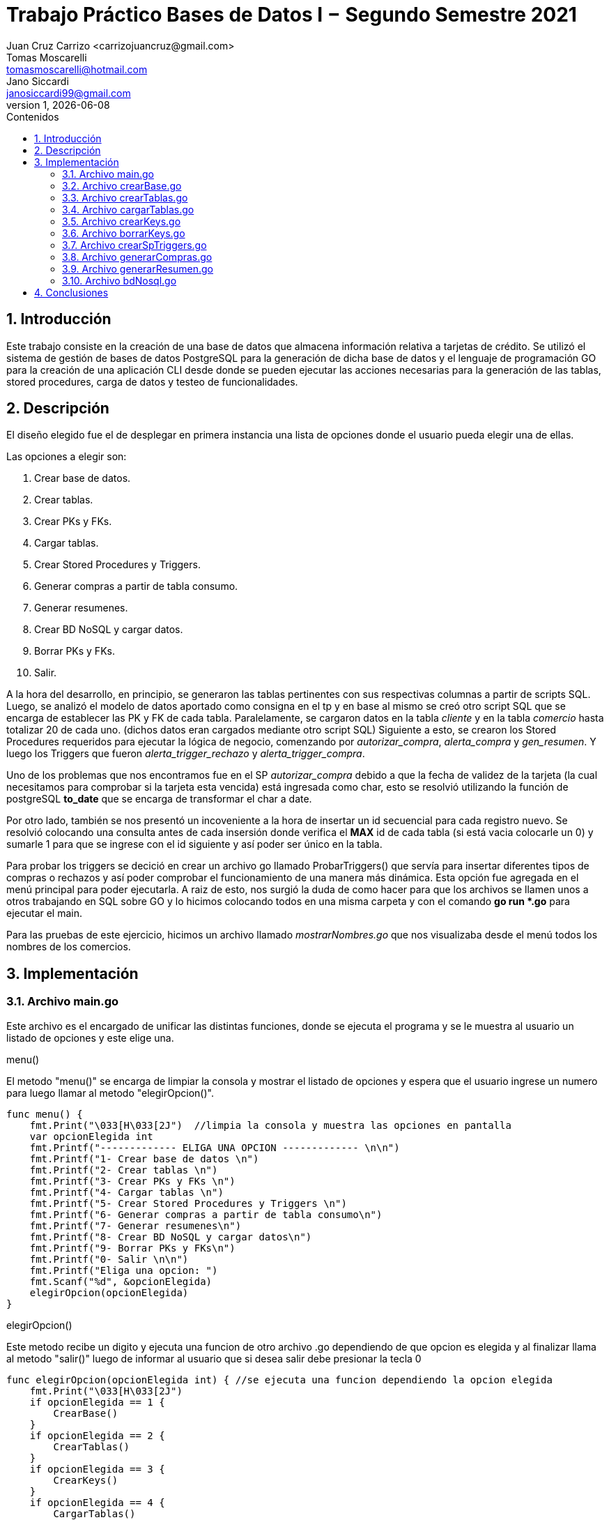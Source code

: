 = Trabajo Práctico Bases de Datos I − Segundo Semestre 2021 
 Juan_Cruz Carrizo <carrizojuancruz@gmail.com>; Tomas Moscarelli <tomasmoscarelli@hotmail.com>; Jano Siccardi <janosiccardi99@gmail.com>;
v1, {docdate}
:toc: 
:toc-title: Contenidos
:numbered: 
:source-highlighter: coderay
:tabsize: 4

 
== Introducción 
Este trabajo consiste en la creación de una base de datos que almacena información relativa a tarjetas de crédito. Se utilizó el sistema de gestión de bases de datos PostgreSQL para la generación de dicha base de datos y el lenguaje de programación GO para la creación de una aplicación CLI desde donde se pueden ejecutar las acciones necesarias para la generación de las tablas, stored procedures, carga de datos  y testeo de funcionalidades. 
 
== Descripción 
El diseño elegido fue el de desplegar en primera instancia una lista de opciones donde el usuario pueda elegir una de ellas. 

Las opciones a elegir son:
    
    1. Crear base de datos.
    2. Crear tablas.
    3. Crear PKs y FKs.
    4. Cargar tablas.
    5. Crear Stored Procedures y Triggers.
    6. Generar compras a partir de tabla consumo.
    7. Generar resumenes.
    8. Crear BD NoSQL y cargar datos.
    9. Borrar PKs y FKs.
    0. Salir.

A la hora del desarrollo, en principio, se generaron las tablas pertinentes con sus respectivas columnas a partir de scripts SQL. Luego, se analizó el modelo de datos aportado como consigna en el tp y en base al mismo se creó otro script SQL que se encarga de establecer las PK y FK de cada tabla. 
Paralelamente, se cargaron datos en la tabla __cliente__ y en la tabla __comercio__ hasta totalizar 20 de cada uno. (dichos datos eran cargados mediante otro script SQL) 
Siguiente a esto, se crearon los Stored Procedures requeridos para ejecutar la lógica de negocio, comenzando por __autorizar_compra__, __alerta_compra__ y __gen_resumen__. Y luego los Triggers que fueron __alerta_trigger_rechazo__ y __alerta_trigger_compra__.

Uno de los problemas que nos encontramos fue en el SP __autorizar_compra__ debido a que la fecha de validez de la tarjeta (la cual necesitamos para comprobar si la tarjeta esta vencida) está ingresada como char, esto se resolvió utilizando la función de postgreSQL *to_date* que se encarga de transformar el char a date.

Por otro lado, también se nos presentó un incoveniente a la hora de insertar un id secuencial para cada registro nuevo. Se resolvió colocando una consulta antes de cada insersión donde verifica el *MAX* id de cada tabla (si está vacia colocarle un 0) y sumarle 1 para que se ingrese con el id siguiente y así poder ser único en la tabla.

Para probar los triggers se decició en crear un archivo go llamado ProbarTriggers() que servía para insertar diferentes tipos de compras o rechazos y así poder comprobar el funcionamiento de una manera más dinámica. Esta opción fue agregada en el menú principal para poder ejecutarla. A raiz de esto, nos surgió la duda de como hacer para que los archivos se llamen unos a otros trabajando en SQL sobre GO y lo hicimos colocando todos en una misma carpeta y con el comando **go run *.go** para ejecutar el main.

Para las pruebas de este ejercicio, hicimos un archivo llamado _mostrarNombres.go_ que nos visualizaba desde el menú todos los nombres de los comercios.
 
== Implementación

=== Archivo main.go
Este archivo es el encargado de unificar las distintas funciones, donde se ejecuta el programa y se le muestra al usuario un listado de opciones y este elige una.

.menu()
El metodo "menu()" se encarga de limpiar la consola y mostrar el listado de opciones y espera que el usuario ingrese un numero para luego llamar al metodo "elegirOpcion()".
[source, go]
----
func menu() {
	fmt.Print("\033[H\033[2J")  //limpia la consola y muestra las opciones en pantalla
	var opcionElegida int
	fmt.Printf("------------- ELIGA UNA OPCION ------------- \n\n")
	fmt.Printf("1- Crear base de datos \n")
	fmt.Printf("2- Crear tablas \n")
	fmt.Printf("3- Crear PKs y FKs \n")
	fmt.Printf("4- Cargar tablas \n")
	fmt.Printf("5- Crear Stored Procedures y Triggers \n")
	fmt.Printf("6- Generar compras a partir de tabla consumo\n")
	fmt.Printf("7- Generar resumenes\n")
	fmt.Printf("8- Crear BD NoSQL y cargar datos\n")
	fmt.Printf("9- Borrar PKs y FKs\n")
	fmt.Printf("0- Salir \n\n")
	fmt.Printf("Eliga una opcion: ")
	fmt.Scanf("%d", &opcionElegida)
	elegirOpcion(opcionElegida)
}
----


.elegirOpcion()
Este metodo recibe un digito y ejecuta una funcion de otro archivo .go dependiendo de que opcion es elegida y al finalizar llama al metodo "salir()" luego de informar al usuario que si desea salir debe presionar la tecla 0

[source, go]
----
func elegirOpcion(opcionElegida int) { //se ejecuta una funcion dependiendo la opcion elegida
	fmt.Print("\033[H\033[2J")
	if opcionElegida == 1 {
		CrearBase()
	}
	if opcionElegida == 2 {
		CrearTablas()
	}
	if opcionElegida == 3 {
		CrearKeys()
	}
	if opcionElegida == 4 {
		CargarTablas()
	}
	if opcionElegida == 5 {
		CrearSpTriggers()
	}
	if opcionElegida == 6 {
		GenerarCompras()
	}
	if opcionElegida == 7 {
		GenerarResumenes()
	}
	if opcionElegida == 8 {
		CrearDB()
	}
	if opcionElegida == 9 {
		BorrarKeys()
	}

	if opcionElegida != 0 {
		fmt.Printf("\nPresione 0 para volver al menu \n")
		salir()
	}
}
----

.salir()
Este metodo se queda esperando que el usuario ingrese el numero 0 para volver al menu.

[source, go]
----
func salir() {  //se queda esperando que se ingrese el numero 0 para volver al menu
	var opcionElegida int
	fmt.Scanf("%d", &opcionElegida)
	if opcionElegida == 0 {
		menu()
	} else {
		salir()
	}
}
----


=== Archivo crearBase.go
Este archivo se encarga de brindar el metodo "CrearBase()" como metodo principal el cual se conecta a la base "postgres" y desde ella crea la base "gestiontarjetas" donde se trabajara luego. En el caso de error mostrar en consola el problema.

[source, go]
----
func CrearBase() {
	db, err := sql.Open("postgres", "user=postgres host=localhost dbname=postgres sslmode=disable")
	if err != nil {
		log.Fatal(err)
	} else {
		_, err := db.Exec(`drop database if exists gestiontarjetas;`)
		if err != nil {
			log.Fatal(err)

		} else {
			_, err := db.Exec(`create database gestiontarjetas;`)
			if err != nil {
				log.Fatal(err)
			} else {
				fmt.Printf("\n ------------- BASE CREADA -------------\n\n")
			}
		}
	}
}
----

=== Archivo crearTablas.go
En este archivo go se ejecuta un comando sql donde se crean las tablas correspondientes y muestra en consola en el caso de excepcion.

[source, go]
----
func CrearTablas() {
	db, err := sql.Open("postgres", "user=postgres host=localhost dbname=gestiontarjetas sslmode=disable")
	if err != nil {
		log.Fatal(err)
	} else {
		_, err := db.Exec(`create table cliente(nrocliente int, nombre text, apellido text, domicilio text, telefono char(12));
						   create table tarjeta(nrotarjeta char(16), nrocliente int, validadesde char(6), validahasta char(6), codseguridad char(4), limitecompra decimal(8,2), estado char(10));
						   create table comercio(nrocomercio int, nombre text, domicilio text, codigopostal char(8), telefono char(12));
						   create table detalle(nroresumen int, nrolinea int, fecha date, nombrecomercio text, monto decimal(7,2));
						   create table cierre(año int, mes int, terminacion int, fechainicio date, fechacierre date, fechavto date);
						   create table compra(nrooperacion int, nrotarjeta char(16), nrocomercio int, fecha timestamp, monto decimal(7,2), pagado boolean);
						   create table cabecera(nroresumen int, nombre text, apellido text, domicilio text, nrotarjeta char(16), desde date, hasta date, vence date, total decimal(8,2));
						   create table consumo(nrotarjeta char(16), codseguridad char(4), nrocomercio int, monto decimal(7,2));
						   create table rechazo(nrorechazo int, nrotarjeta char(16), nrocomercio int, fecha timestamp, monto decimal(7,2), motivo text);
						   create table alerta(nroalerta int, nrotarjeta char(16), fecha timestamp, nrorechazo int, codalerta int, descripcion text);`)
		if err != nil {
			log.Fatal(err)
		} else {
			fmt.Printf("\n------------- TABLAS CREADAS -------------\n")
		}

	}
}

----

=== Archivo cargarTablas.go
Archivo que brinda la funcion "CargarTablas()"  el cual se encarga de conectarse a la base creada previamente y cargar datos en las tablas creadas y en el caso de excepcion la muestra por consola.


[source, go]
----

func CargarTablas() {
	db, err := sql.Open("postgres", "user=postgres host=localhost dbname=gestiontarjetas sslmode=disable")
	if err != nil {
		log.Fatal(err)
	} else {
		_, err := db.Exec(`insert into comercio values(1,'Maxikiosco 365','Int.Becco 458','B1611FDA','11-4741-7580');
						   insert into comercio values(2,'Farmacia 24hs','Av.Angel T. de Alvear 3250','B1611FDA','11-4723-9250');
						   insert into comercio values(3,'Supermercado Lo de Claudio','Formosa 1967','B1619FDB','11-4845-6594');
						   insert into comercio values(4,'El almacen de doña rosa','Acasusso 864','B1622FDA','11-3865-9941');
						   insert into comercio values(5,'Ferreteria Gonzales','Estrada 320','B1611FDB','11-4078-4554');
						   insert into comercio values(6,'Respuestos DIPA','Capilla del Señor 834','B1751FDA','11-4268-4600');
						   insert into comercio values(7,'Suspension Ruben','Av. Eva Peron 1667','B1610FDB','11-4461-1194');
						   insert into comercio values(8,'Montori e Hijos','Rivadavia 1156','B1827FDB','11-3221-4512');
						   insert into comercio values(9,'Neumaticos Fernandez','Av. 9 de Julio 800','B1075FDA','11-5441-0221');
						   insert into comercio values(10,'Joyas Laprida','Laprida 211','B1832FDA','11-5462-3497');
						   insert into comercio values(11,'Papeleria La Feria','Av. Corrientes 834','B1681FDB','11-6262-2747');
						   insert into comercio values(12,'Maxikiosco Martina','Las Violetas 2140','B1748FDA','11-1582-5847');
						   insert into comercio values(13,'Farmacia Crl','Boulevar Caveri 1334','B1736IIO','11-2002-3053');
						   insert into comercio values(14,'Supermercado La Feria','Av Entre Ríos 1072','B1121CEA','11-9212-2577');
						   insert into comercio values(15,'Ferreteria La Feria','Esteban de Luca 2235','B1181FDB','11-1362-2817');
						   insert into comercio values(16,'Pintureria Ambar','Av. Constituyentes 1204','B1617CDE','11-4740-6048');
						   insert into comercio values(17,'Panaderia El Zorzal','Av. Constituyentes 1040','B1691FDB','11-1761-2897');
						   insert into comercio values(18,'Ferreteria Liniers','Av. Liniers 1846','B1648DBL','11-4731-5930');
						   insert into comercio values(19,'Kiosco Candy 24','Av. Sta. María 4711','B1812DCL','11-1821-6282');
						   insert into comercio values(20,'Librería Arturo','Emilio Mitre 351','B1661TDB','11-3827-7217');

						   insert into cliente values(30878666,'Sol','Palermo','Av E Shaw 121','11-6543-5234');
						   insert into cliente values(94538755,'Fonda','Rios','Brasil Oeste 4113','11-7632-7754');
						   insert into cliente values(86734897,'Grazia','Alvarez','Av Rivadavia 7266','11-8964-2314');
						   insert into cliente values(34494968,'Patricia','Perez','Sastre Marcos 33123','11-7696-9980');
						   insert into cliente values(32873620,'Angelino','Martin','San Martin 1996','11-3411-9778');
						   insert into cliente values(37606436,'Florencia','Medina','Chacabuco 1267','11-7590-4221');
						   insert into cliente values(38099826,'Matias','Perez','Av. Mitre 412','11-5543-0098');
						   insert into cliente values(40425321,'Lucas','Armando','Jose M. Gutierrez 1541','11-3533-6766');
						   insert into cliente values(25501234,'Maria','Caceres','Callao 1522','11-4521-2421');
						   insert into cliente values(20341579,'Natalia','Colman','Mario Bravo 350','11-3855-7764');
						   insert into cliente values(32372285,'Dionisa','Bravo','Pte B Mitre 385','11-3127-1121');
						   insert into cliente values(51301792,'Rosario','Pellegrini','Hipolito Irigoyen 3476','11-9911-8676');
						   insert into cliente values(95249665,'Ella','Torres','Riobamba 7110','11-5521-2231');
						   insert into cliente values(21600249,'Adrían','Sánchez','Santa Fe Avda 16102','11-4300-7882');
						   insert into cliente values(86497599,'Micaela','Cruz','Jujuy 1378','11-2932-1010');
						   insert into cliente values(42226235,'Tomas','Arce','Neuquen 498','11-4993-3372');
						   insert into cliente values(42013792,'Nicolas','Arias','Av. Rivadavia 7652','11-2895-4664');
						   insert into cliente values(41768622,'Carla','Cabrera','Nicolas avellaneda 225','11-6537-7397');
						   insert into cliente values(20317620,'Juan','Vaccaro','Mariano Pelliza 7895','11-5719-9847');
						   insert into cliente values(17305474,'Carlos','Durante','Obarrio 122','11-8559-4879');

						   insert into cierre values(2021,01,0,'2020-12-17','2021-01-16','2021-02-05');
						   insert into cierre values(2021,01,1,'2020-12-18','2021-01-17','2021-02-06');
						   insert into cierre values(2021,01,2,'2020-12-19','2021-01-18','2021-02-07');
						   insert into cierre values(2021,01,3,'2020-12-20','2021-01-19','2021-02-08');
						   insert into cierre values(2021,01,4,'2020-12-21','2021-01-20','2021-02-09');
						   insert into cierre values(2021,01,5,'2020-12-22','2021-01-21','2021-02-10');
						   insert into cierre values(2021,01,6,'2020-12-23','2021-01-22','2021-02-11');
						   insert into cierre values(2021,01,7,'2020-12-24','2021-01-23','2021-02-12');
						   insert into cierre values(2021,01,8,'2020-12-25','2021-01-24','2021-02-13');
						   insert into cierre values(2021,01,9,'2020-12-26','2021-01-25','2021-02-14');
						   insert into cierre values(2021,02,0,'2021-01-17','2021-02-16','2021-03-05');
						   insert into cierre values(2021,02,1,'2021-01-18','2021-02-17','2021-03-06');
						   insert into cierre values(2021,02,2,'2021-01-19','2021-02-18','2021-03-07');
						   insert into cierre values(2021,02,3,'2021-01-20','2021-02-19','2021-03-08');
						   insert into cierre values(2021,02,4,'2021-01-21','2021-02-20','2021-03-09');
						   insert into cierre values(2021,02,5,'2021-01-22','2021-02-21','2021-03-10');
						   insert into cierre values(2021,02,6,'2021-01-23','2021-02-22','2021-03-11');
						   insert into cierre values(2021,02,7,'2021-01-24','2021-02-23','2021-03-12');
						   insert into cierre values(2021,02,8,'2021-01-25','2021-02-24','2021-03-13');
						   insert into cierre values(2021,02,9,'2021-01-26','2021-02-25','2021-03-14');
						   insert into cierre values(2021,03,0,'2021-02-17','2021-03-16','2021-04-05');
						   insert into cierre values(2021,03,1,'2021-02-18','2021-03-17','2021-04-06');
						   insert into cierre values(2021,03,2,'2021-02-19','2021-03-18','2021-04-07');
						   insert into cierre values(2021,03,3,'2021-02-20','2021-03-19','2021-04-08');
						   insert into cierre values(2021,03,4,'2021-02-21','2021-03-20','2021-04-09');
						   insert into cierre values(2021,03,5,'2021-02-22','2021-03-21','2021-04-10');
						   insert into cierre values(2021,03,6,'2021-02-23','2021-03-22','2021-04-11');
						   insert into cierre values(2021,03,7,'2021-02-24','2021-03-23','2021-04-12');
						   insert into cierre values(2021,03,8,'2021-02-25','2021-03-24','2021-04-13');
						   insert into cierre values(2021,03,9,'2021-02-26','2021-03-25','2021-04-14');
						   insert into cierre values(2021,04,0,'2021-03-17','2021-04-16','2021-05-05');
						   insert into cierre values(2021,04,1,'2021-03-18','2021-04-17','2021-05-06');
						   insert into cierre values(2021,04,2,'2021-03-19','2021-04-18','2021-05-07');
						   insert into cierre values(2021,04,3,'2021-03-20','2021-04-19','2021-05-08');
						   insert into cierre values(2021,04,4,'2021-03-21','2021-04-20','2021-05-09');
						   insert into cierre values(2021,04,5,'2021-03-22','2021-04-21','2021-05-10');
						   insert into cierre values(2021,04,6,'2021-03-23','2021-04-22','2021-05-11');
						   insert into cierre values(2021,04,7,'2021-03-24','2021-04-23','2021-05-12');
						   insert into cierre values(2021,04,8,'2021-03-25','2021-04-24','2021-05-13');
						   insert into cierre values(2021,04,9,'2021-03-26','2021-04-25','2021-05-14');
						   insert into cierre values(2021,05,0,'2021-04-17','2021-05-16','2021-06-05');
						   insert into cierre values(2021,05,1,'2021-04-18','2021-05-17','2021-06-06');
						   insert into cierre values(2021,05,2,'2021-04-19','2021-05-18','2021-06-07');
						   insert into cierre values(2021,05,3,'2021-04-20','2021-05-19','2021-06-08');
						   insert into cierre values(2021,05,4,'2021-04-21','2021-05-20','2021-06-09');
						   insert into cierre values(2021,05,5,'2021-04-22','2021-05-21','2021-06-10');
						   insert into cierre values(2021,05,6,'2021-04-23','2021-05-22','2021-06-11');
						   insert into cierre values(2021,05,7,'2021-04-24','2021-05-23','2021-06-12');
						   insert into cierre values(2021,05,8,'2021-04-25','2021-05-24','2021-06-13');
						   insert into cierre values(2021,05,9,'2021-04-26','2021-05-25','2021-06-14');
						   insert into cierre values(2021,06,0,'2021-05-17','2021-06-16','2021-07-05');
						   insert into cierre values(2021,06,1,'2021-05-18','2021-06-17','2021-07-06');
						   insert into cierre values(2021,06,2,'2021-05-19','2021-06-18','2021-07-07');
						   insert into cierre values(2021,06,3,'2021-05-20','2021-06-19','2021-07-08');
						   insert into cierre values(2021,06,4,'2021-05-21','2021-06-20','2021-07-09');
						   insert into cierre values(2021,06,5,'2021-05-22','2021-06-21','2021-07-10');
						   insert into cierre values(2021,06,6,'2021-05-23','2021-06-22','2021-07-11');
						   insert into cierre values(2021,06,7,'2021-05-24','2021-06-23','2021-07-12');
						   insert into cierre values(2021,06,8,'2021-05-25','2021-06-24','2021-07-13');
						   insert into cierre values(2021,06,9,'2021-05-26','2021-06-25','2021-07-14');
						   insert into cierre values(2021,07,0,'2021-06-17','2021-07-16','2021-08-05');
						   insert into cierre values(2021,07,1,'2021-06-18','2021-07-17','2021-08-06');
						   insert into cierre values(2021,07,2,'2021-06-19','2021-07-18','2021-08-07');
						   insert into cierre values(2021,07,3,'2021-06-20','2021-07-19','2021-08-08');
						   insert into cierre values(2021,07,4,'2021-06-21','2021-07-20','2021-08-09');
						   insert into cierre values(2021,07,5,'2021-06-22','2021-07-21','2021-08-10');
						   insert into cierre values(2021,07,6,'2021-06-23','2021-07-22','2021-08-11');
						   insert into cierre values(2021,07,7,'2021-06-24','2021-07-23','2021-08-12');
						   insert into cierre values(2021,07,8,'2021-06-25','2021-07-24','2021-08-13');
						   insert into cierre values(2021,07,9,'2021-06-26','2021-07-25','2021-08-14');
						   insert into cierre values(2021,08,0,'2021-07-17','2021-08-16','2021-09-05');
						   insert into cierre values(2021,08,1,'2021-07-18','2021-08-17','2021-09-06');
						   insert into cierre values(2021,08,2,'2021-07-19','2021-08-18','2021-09-07');
						   insert into cierre values(2021,08,3,'2021-07-20','2021-08-19','2021-09-08');
						   insert into cierre values(2021,08,4,'2021-07-21','2021-08-20','2021-09-09');
						   insert into cierre values(2021,08,5,'2021-07-22','2021-08-21','2021-09-10');
						   insert into cierre values(2021,08,6,'2021-07-23','2021-08-22','2021-09-11');
						   insert into cierre values(2021,08,7,'2021-07-24','2021-08-23','2021-09-12');
						   insert into cierre values(2021,08,8,'2021-07-25','2021-08-24','2021-09-13');
						   insert into cierre values(2021,08,9,'2021-07-26','2021-08-25','2021-09-14');
						   insert into cierre values(2021,09,0,'2021-08-17','2021-09-16','2021-10-05');
						   insert into cierre values(2021,09,1,'2021-08-18','2021-09-17','2021-10-06');
						   insert into cierre values(2021,09,2,'2021-08-19','2021-09-18','2021-10-07');
						   insert into cierre values(2021,09,3,'2021-08-20','2021-09-19','2021-10-08');
						   insert into cierre values(2021,09,4,'2021-08-21','2021-09-20','2021-10-09');
						   insert into cierre values(2021,09,5,'2021-08-22','2021-09-21','2021-10-10');
						   insert into cierre values(2021,09,6,'2021-08-23','2021-09-22','2021-10-11');
						   insert into cierre values(2021,09,7,'2021-08-24','2021-09-23','2021-10-12');
						   insert into cierre values(2021,09,8,'2021-08-25','2021-09-24','2021-10-13');
						   insert into cierre values(2021,09,9,'2021-08-26','2021-09-25','2021-10-14');
						   insert into cierre values(2021,10,0,'2021-09-17','2021-10-16','2021-11-05');
						   insert into cierre values(2021,10,1,'2021-09-18','2021-10-17','2021-11-06');
						   insert into cierre values(2021,10,2,'2021-09-19','2021-10-18','2021-11-07');
						   insert into cierre values(2021,10,3,'2021-09-20','2021-10-19','2021-11-08');
						   insert into cierre values(2021,10,4,'2021-09-21','2021-10-20','2021-11-09');
						   insert into cierre values(2021,10,5,'2021-09-22','2021-10-21','2021-11-10');
						   insert into cierre values(2021,10,6,'2021-09-23','2021-10-22','2021-11-11');
						   insert into cierre values(2021,10,7,'2021-09-24','2021-10-23','2021-11-12');
						   insert into cierre values(2021,10,8,'2021-09-25','2021-10-24','2021-11-13');
						   insert into cierre values(2021,10,9,'2021-09-26','2021-10-25','2021-11-14');
						   insert into cierre values(2021,11,0,'2021-10-17','2021-11-16','2021-12-05');
						   insert into cierre values(2021,11,1,'2021-10-18','2021-11-17','2021-12-06');
						   insert into cierre values(2021,11,2,'2021-10-19','2021-11-18','2021-12-07');
						   insert into cierre values(2021,11,3,'2021-10-20','2021-11-19','2021-12-08');
						   insert into cierre values(2021,11,4,'2021-10-21','2021-11-20','2021-12-09');
						   insert into cierre values(2021,11,5,'2021-10-22','2021-11-21','2021-12-10');
						   insert into cierre values(2021,11,6,'2021-10-23','2021-11-22','2021-12-11');
						   insert into cierre values(2021,11,7,'2021-10-24','2021-11-23','2021-12-12');
						   insert into cierre values(2021,11,8,'2021-10-25','2021-11-24','2021-12-13');
						   insert into cierre values(2021,11,9,'2021-10-26','2021-11-25','2021-12-14');
						   insert into cierre values(2021,12,0,'2021-11-17','2021-12-16','2022-01-05');
						   insert into cierre values(2021,12,1,'2021-11-18','2021-12-17','2022-01-06');
						   insert into cierre values(2021,12,2,'2021-11-19','2021-12-18','2022-01-07');
						   insert into cierre values(2021,12,3,'2021-11-20','2021-12-19','2022-01-08');
						   insert into cierre values(2021,12,4,'2021-11-21','2021-12-20','2022-01-09');
						   insert into cierre values(2021,12,5,'2021-11-22','2021-12-21','2022-01-10');
						   insert into cierre values(2021,12,6,'2021-11-23','2021-12-22','2022-01-11');
						   insert into cierre values(2021,12,7,'2021-11-24','2021-12-23','2022-01-12');
						   insert into cierre values(2021,12,8,'2021-11-25','2021-12-24','2022-01-13');
						   insert into cierre values(2021,12,9,'2021-11-26','2021-12-25','2022-01-14');

						   insert into tarjeta values('5449981007097362', 30878666, '201812','202312','0810',80000.00, 'vigente');
						   insert into tarjeta values('5215587392715740', 30878666, '201212','202112','0546',8000.00, 'anulada');
						   insert into tarjeta values('5210983186476711', 94538755, '202008','202508','0251',40000.00, 'vigente');
						   insert into tarjeta values('5245646358674806', 94538755, '201508','202408','0133',20000.00, 'anulada');
						   insert into tarjeta values('4927053520951527', 86734897, '202101','202701','0521',10000.00, 'suspendida');
						   insert into tarjeta values('4024813453580367', 34494968, '201710','202010','0251',30000.00, 'vigente');
						   insert into tarjeta values('5288428075974845', 32873620, '201811','201911','0117',35000.00, 'vigente');
						   insert into tarjeta values('4554207750976410', 37606436, '202006','202106','0178',90000.00, 'vigente');
						   insert into tarjeta values('5267469005021351', 38099826, '201910','202310','0378',50000.00, 'suspendida');
						   insert into tarjeta values('5299857355514060', 40425321, '201512','202112','0635',45000.00, 'vigente');
						   insert into tarjeta values('5289102401524975', 25501234, '201803','202203','0635',120000.00, 'vigente');
						   insert into tarjeta values('4495639786262423', 20341579, '202009','202409','0508',100000.00, 'vigente');
						   insert into tarjeta values('4422834927230484', 32372285, '202109','202509','0986',70000.00, 'suspendida');
						   insert into tarjeta values('4403651796135247', 51301792, '201802','202202','0708',75000.00, 'vigente');
						   insert into tarjeta values('3558880738242960', 95249665, '201512','202112','0217',95000.00, 'suspendida');
						   insert into tarjeta values('3538264985639241', 21600249, '201908','202408','0351',180000.00, 'vigente');
						   insert into tarjeta values('3529559193777084', 86497599, '201703','202203','0252',60000.00, 'anulada');
						   insert into tarjeta values('5577163024783704', 42226235, '201605','202205','0872',100000.00, 'vigente');
						   insert into tarjeta values('5201262513928574', 42013792, '201808','202308','0479',90000.00, 'suspendida');
						   insert into tarjeta values('4191297487611553', 41768622, '201910','202310','0479',85000.00, 'vigente');
						   insert into tarjeta values('4567240522998854', 20317620, '201907','202207','0756',120000.00, 'suspendida');
						   insert into tarjeta values('4658368747812582', 17305474, '201706','202406','0755',110000.00, 'vigente');						   				   
					   

						   insert into consumo values('5449981007097362','0810',2,50000);
						   insert into consumo values('5210983186476711','0251',1,3000);
						   insert into consumo values('4658368747812582','0755',5,11500);
						  
						   insert into consumo values('4658358747812582','0755',5,1800);
						   								   
						   insert into consumo values('3529559193777084','0252',17,2600);
					  							   
						   insert into consumo values('3558880738242960','0217',4,9650);
						  
						   insert into consumo values('4658368747812582','8755',5,11500);

						   insert into consumo values('4554207750976410','0178',9,9000);
						   
						   insert into consumo values('5449981007097362','0810',3,40000);
						   insert into consumo values('5449981007097362','0810',1,1000);
						   insert into consumo values('5210983186476711','0251',4,6000);
						   `)

		if err != nil {
			log.Fatal(err)
		} else {
			fmt.Printf("\n------------- TABLAS CARGADAS -------------\n")
		}

	}
}

----

=== Archivo crearKeys.go
En este archivo se encuentra la funcion CrearKeys() la cual se conecta a la base "gestiontarjetas" y luego crea las Primary Keys y Foreign Keys de cada tabla. Si hay una excepcion la muestra por consola.

[source, go]

----
func CrearKeys() {
	db, err := sql.Open("postgres", "user=postgres host=localhost dbname=gestiontarjetas sslmode=disable")
	_, err = db.Exec(`alter table cliente   add constraint cliente_pk    primary key (nrocliente);
						alter table tarjeta   add constraint tarjeta_pk    primary key (nrotarjeta);
						alter table comercio  add constraint comercio_pk    primary key (nrocomercio);
						alter table detalle   add constraint detalle_pk    primary key (nroresumen, nrolinea);
						alter table cierre   add constraint cierre_pk      primary key (año, mes, terminacion);
						alter table rechazo add constraint rechazo_pk      primary key (nrorechazo);
						alter table alerta add constraint alerta_pk      primary key (nroalerta);
						alter table compra add constraint compra_pk      primary key (nrooperacion);
						alter table cabecera add constraint cabecera_pk      primary key (nroresumen);
						alter table tarjeta add constraint tarjeta_nrocliente_fk foreign key (nrocliente) references cliente(nrocliente);
						alter table compra add constraint compra_nrocomercio_fk foreign key (nrocomercio) references comercio(nrocomercio);
						alter table compra add constraint compra_nrotarjeta_fk foreign key (nrotarjeta) references tarjeta(nrotarjeta);
						alter table rechazo add constraint rechazo_nrocomercio_fk foreign key (nrocomercio) references comercio(nrocomercio);				
						alter table cabecera add constraint cabecera_nrotarjeta_fk foreign key (nrotarjeta) references tarjeta(nrotarjeta);
						alter table detalle add constraint detalle_nroresumen_fk foreign key (nroresumen) references cabecera(nroresumen);
						alter table alerta add constraint alerta_nrorechazo_fk foreign key (nrorechazo) references rechazo(nrorechazo);`)
	if err != nil {
		log.Fatal(err)
	} else {
		fmt.Printf("------------- SE CREARON PKs y FKs -------------\n")
	}
}
----

=== Archivo borrarKeys.go
En este archivo se encuentra la funcion BorrarKeys() la cual se conecta a la base de datos y luego borra las keys comenzando primero por las foreign keys y luego las primary keys. Si hay una excepcion la muestra por consola.

[source, go]
----
func BorrarKeys() {
	db, err := sql.Open("postgres", "user=postgres host=localhost dbname=gestiontarjetas sslmode=disable")
	_, err = db.Exec(`alter table tarjeta drop constraint tarjeta_nrocliente_fk;
						alter table compra drop constraint compra_nrocomercio_fk;
						alter table compra drop constraint compra_nrotarjeta_fk;
						alter table rechazo drop constraint rechazo_nrocomercio_fk;
						alter table cabecera drop constraint cabecera_nrotarjeta_fk;
						alter table detalle drop constraint detalle_nroresumen_fk;
						alter table alerta drop constraint alerta_nrorechazo_fk;
						alter table cliente   drop constraint cliente_pk;
						alter table tarjeta   drop constraint tarjeta_pk;
						alter table comercio  drop constraint comercio_pk;
						alter table detalle   drop constraint detalle_pk;
						alter table cierre   drop constraint cierre_pk;
						alter table rechazo drop constraint rechazo_pk;
						alter table alerta drop constraint alerta_pk;
						alter table compra drop constraint compra_pk;
						alter table cabecera drop constraint cabecera_pk;`)
	if err != nil {
		log.Fatal(err)
	} else {
		fmt.Printf("------------- SE BORRARON PKs y FKs -------------\n")
	}
}
----

=== Archivo crearSpTriggers.go
En este archivo se encuentra la funcion CrearSpTriggers() la cual se conecta a la base de datos y luego crea los sp de la autorizacion de compras y la generacion del resumen, asi como tambien las alertas que se producen en los rechazos.

[source, go]

----
func CrearSpTriggers() {
	db, err := sql.Open("postgres", "user=postgres host=localhost dbname=gestiontarjetas sslmode=disable")
	if err != nil {
		log.Fatal(err)
	} else {
		_, err := db.Exec(`
create or replace function autorizar_compra(nrotarjeta_ char, codseguridad_ char, nrocomercio_ int, monto_ decimal) returns boolean as $$
declare
    datos_tarjeta record;
	ultimo_rechazo int;	
begin
	select * into datos_tarjeta from tarjeta t1 where nrotarjeta_ = t1.nrotarjeta;
	if not found or datos_tarjeta.estado = 'anulada' then
		select coalesce(max(r1.nrorechazo),0) into ultimo_rechazo from rechazo r1;
		insert into rechazo values(ultimo_rechazo+1, nrotarjeta_, nrocomercio_, current_date, monto_, 'tarjeta no válida ó no vigente');
		return false;
	elsif datos_tarjeta.estado = 'suspendida' then
		select coalesce(max(r1.nrorechazo),0) into ultimo_rechazo from rechazo r1;
		insert into rechazo values(ultimo_rechazo+1, nrotarjeta_, nrocomercio_, current_date, monto_, 'la tarjeta se encuentra suspendida');
		return false;
	elsif datos_tarjeta.codseguridad != codseguridad_ then
		select coalesce(max(r1.nrorechazo),0) into ultimo_rechazo from rechazo r1;
		insert into rechazo values(ultimo_rechazo+1, nrotarjeta_, nrocomercio_, current_date, monto_, 'código de seguridad inválido');
		return false;
	elsif ((select sum(monto) from compra c1 where c1.nrotarjeta = nrotarjeta_ and c1.pagado is false)+ monto_) > datos_tarjeta.limitecompra then
		select coalesce(max(r1.nrorechazo),0) into ultimo_rechazo from rechazo r1;
		insert into rechazo values(ultimo_rechazo+1, nrotarjeta_, nrocomercio_, current_date, monto_, 'supera limite de tarjeta');
		return false;
	elsif to_date(datos_tarjeta.validahasta,'yyyymm') < current_date then
		select coalesce(max(r1.nrorechazo),0) into ultimo_rechazo from rechazo r1;
		insert into rechazo values(ultimo_rechazo+1, nrotarjeta_, nrocomercio_, current_date, monto_, 'plazo de vigencia expirado');
		return false;	
	end if;
	return true;
		
end;
$$ language plpgsql;

CREATE OR REPLACE FUNCTION alerta_rechazo()
  RETURNS trigger AS
$$
DECLARE
	ultima_alerta int;
	rechazo_anterior record;
BEGIN
	select * into rechazo_anterior from rechazo r1 where DATE_TRUNC('day',r1.fecha) = DATE_TRUNC('day', NEW.fecha) and r1.nrotarjeta = NEW.nrotarjeta and r1.nrorechazo != NEW.nrorechazo;
	if found and rechazo_anterior.motivo = 'supera limite de tarjeta' and NEW.motivo = 'supera limite de tarjeta' then 
		UPDATE tarjeta SET estado = 'suspendida' WHERE nrotarjeta = NEW.nrotarjeta;
		select coalesce(max(a1.nroalerta),0) into ultima_alerta from alerta a1;
		INSERT INTO alerta values(ultima_alerta+1, NEW.nrotarjeta, NEW.fecha, NEW.nrorechazo, 32, 'bloqueo de tarjeta');	
	    RETURN NEW;
	else
		if NEW.motivo != 'supera limite de compras en un minuto' and  NEW.motivo != 'supera limite de compras en 5 minutos' then
			select coalesce(max(a1.nroalerta),0) into ultima_alerta from alerta a1;
			INSERT INTO alerta values(ultima_alerta+1, NEW.nrotarjeta, NEW.fecha, NEW.nrorechazo,0, 'rechazo');	
	    	RETURN NEW;
	    end if;
	    RETURN NEW;
	end if;
END;
$$
LANGUAGE 'plpgsql';

CREATE TRIGGER alerta_trigger_rechazo
  AFTER INSERT
  ON rechazo
  FOR EACH ROW
  EXECUTE PROCEDURE alerta_rechazo();

CREATE OR REPLACE FUNCTION alerta_compra()
RETURNS trigger AS
$$
DECLARE
	ultima_alerta int;
	ultimo_rechazo int;
	compra_anterior record;
BEGIN
	select * into compra_anterior from compra c1 where c1.nrotarjeta = NEW.nrotarjeta and NEW.nrocomercio != c1.nrocomercio  order by c1.fecha desc limit 1; 
	if found then
		if EXTRACT(MINUTE from (NEW.fecha - compra_anterior.fecha)) = 0 and EXTRACT(SECOND from (NEW.fecha - compra_anterior.fecha)) < 60  and 
		    (select codigopostal from comercio where nrocomercio = compra_anterior.nrocomercio) = (select codigopostal from comercio where nrocomercio = NEW.nrocomercio) then		   
			select coalesce(max(a1.nroalerta),0) into ultima_alerta from alerta a1; 
			INSERT INTO alerta values(ultima_alerta+1, NEW.nrotarjeta, NEW.fecha, ultimo_rechazo+1, 1, 'compra lapso menor a 1min');	
			RETURN NEW;
		elsif EXTRACT(MINUTE from (NEW.fecha - compra_anterior.fecha)) < 5 and
		(select codigopostal from comercio where nrocomercio = compra_anterior.nrocomercio) != (select codigopostal from comercio where nrocomercio = NEW.nrocomercio) then		  
			select coalesce(max(a1.nroalerta),0) into ultima_alerta from alerta a1; 
			INSERT INTO alerta values(ultima_alerta+1, NEW.nrotarjeta, NEW.fecha, ultimo_rechazo+1, 5, 'compra lapso menor a 5min');	
			RETURN NEW;	
		end if;
		RETURN NEW;
	end if;
	RETURN NEW;
END;
$$
LANGUAGE 'plpgsql';

CREATE TRIGGER alerta_trigger_compra
  BEFORE INSERT
  ON compra
  FOR EACH ROW
  EXECUTE PROCEDURE alerta_compra();

create or replace function gen_resumen(nrocliente_actual int, periodo char) returns void as $$
declare

	v record;
	compras_cliente record;
	periodo_cierre record;
	ultimo_cabecera int;
	ultimo_detalle int;
	monto_total decimal(7,2);
	
begin
	monto_total := 0.00;

	select coalesce(max(nroresumen),0) into ultimo_cabecera from cabecera;
	ultimo_cabecera := ultimo_cabecera + 1;
	insert into cabecera values (ultimo_cabecera,null,null,null,null,null,null,null,null);
	for v in select *,com.nombre as nombrecomercio  from cliente c, tarjeta t, compra co, comercio com  where c.nrocliente = nrocliente_actual and c.nrocliente = t.nrocliente and t.nrotarjeta = co.nrotarjeta and co.nrocomercio = com.nrocomercio loop
		select * into periodo_cierre from cierre c where c.terminacion = cast(substring(v.nrotarjeta,16,1) as int) and cast(substring(periodo,1,4) as int) = c.año and cast(substring(periodo,5,2) as int) = c.mes;
		if v.fecha >= periodo_cierre.fechainicio and v.fecha <= periodo_cierre.fechacierre then
			select coalesce(max(nrolinea),0) into ultimo_detalle from detalle;
			insert into detalle values(ultimo_cabecera,ultimo_detalle+1,v.fecha,v.nombrecomercio,v.monto);
			update compra set pagado = true where nrotarjeta = v.nrotarjeta;
			monto_total := monto_total + v.monto;
		end if;
	end loop;

	update cabecera set total = monto_total, nombre= v.nombre, apellido=v.apellido, domicilio = v.domicilio, nrotarjeta = v.nrotarjeta, desde = periodo_cierre.fechainicio, hasta = periodo_cierre.fechacierre, vence = periodo_cierre.fechavto where nroresumen = ultimo_cabecera;	

end;

$$ language plpgsql;`)
		if err != nil {
			log.Fatal(err)
		} else {
			fmt.Printf("\n------------- SP Y TRIGGERS CREADOS -------------\n")
		}

	}
}
----

.autorizar_compra():
En cuanto a como funcionan estos stored procedures, para la funcion autorizar_compra, primero se cuenta con los datos de los consumos los cuales se deben ingresar por parametro 
en la funcion, se van recorriendo uno por uno y en cada uno se analiza si este es aprobado o rechazado, si el consumo es valido entonces se genera una compra y si 
es invalido entonces se genera un rechazo. Para verificar esto, se pasa por varios condicionales, se comprueba si el estado de la tarjeta es "anulada" o "suspendida", tambien 
se comprueba si el codigo de seguridad es invalido, se comprueba que la suma de los montos de la tarjeta mas el monto de este consumo no supere el limite de compra 
de la tarjeta, y tambien se verifica si el plazo de vigencia de la tarjeta esta expirado, si alguna de estas se cumple entonces se crea un nuevo rechazo 
insertandolo en la tabla y con sus respectivos datos y motivo. Si ninguna de esas se cumple entonces la funcion devuelve true y el consumo es valido, entonces se 
inserta la informacion correspondiente en la tabla compra.

.alerta_rechazo():
Con respecto a esta funcion, es llamada en un trigger en la insercion de un registro en la tabla de rechazo, esta misma valida si el rechazo es por exceso de limite y ya existe otro con el mismo motivo en el mismo dia entonces se cambia el estado de la tarjeta a suspendida y se genera la alerta sobre este cambio. Por 
otro lado si el rechazo no es por esto, se genera una alerta normal que informe la generacion de un rechazo.

.alerta_compra():
En esta funcion se valida la insercion de compras, donde si se registra ingresos en la tabla compra en menos de un minuto por parte de la misma tarjeta en dos comercios distintos con el mismo codigo postal se genera una alerta que informe sobre este acontecimiento.
Sin embargo si las compras son en el lapso de 5 minutos pero es en comercios con diferentes codigos postales, tambien se genera una alerta con distinto mensaje.

.gen_resumen():
Esta funcion recibe como parametro un numero de cliente y un periodo y genera un resumen de todas las compras que se hayan hecho con las tarjetas de ese cliente en el periodo indicado, generando un registro en la tabla cabecera y los registros correspondientes en la tabla detalle.



=== Archivo generarCompras.go
En este archivo se llama a la funcion "GenerarCompras()" la cual se encarga de conectarse a la base, crear y ejecutar una funcion en sql "generarCompras()".

[source, go]

----
func GenerarCompras() {
	db, err := sql.Open("postgres", "user=postgres host=localhost dbname=gestiontarjetas sslmode=disable")
	if err != nil {
		log.Fatal(err)
	} else {
		_, err := db.Exec(`
		create or replace function generarCompras() returns void as $$ 
		declare
			c record;
		begin
			for c in select * from consumo
				loop
					if (select autorizar_compra(c.nrotarjeta,c.codseguridad,c.nrocomercio,c.monto)) = true then
						insert into compra values((select coalesce(max(nrooperacion),0)+1 from compra),c.nrotarjeta,c.nrocomercio,current_timestamp,c.monto,false);
					end if;	
				end loop;						
				return;
		end;
		$$language plpgsql;

		select generarCompras();
		`)
		if err != nil {
			log.Fatal(err)
		} else {
			fmt.Printf("\n------------- COMPRAS GENERADAS -------------\n")
		}

	}
}
----
En cuanto a la funcion en sql "generarCompras()", esta se encarga de recorrer la tabla consumo y a partir de estos crear compras luego de validar con la funcion "autorizar_compra()" que esta sea valida.

=== Archivo generarResumen.go
En este archivo se llama a la funcion "GenerarResumenes()" la cual se encarga de conectarse a la base y ejecutar tres veces la funcion "gen_resumen()" en sql y de esta forma generar tres resumenes de compras.

[source, go]

----
func GenerarResumenes() {
	db, err := sql.Open("postgres", "user=postgres host=localhost dbname=gestiontarjetas sslmode=disable")
	if err != nil {
		log.Fatal(err)
	} else {
		_, err := db.Exec(`
			select gen_resumen(30878666,'202111');
			select gen_resumen(94538755,'202111');
			select gen_resumen(17305474,'202111');
		`)
		if err != nil {
			log.Fatal(err)
		} else {
			fmt.Printf("\n------------- RESUMENES GENERADAS -------------\n")
		}

	}
}
----

=== Archivo bdNosql.go
En este archivo se encuentra la funcion CrearDB() la cual crea la base de datos NoSQL y luego realiza la carga de los datos de clientes, tarjetas, comercios y compras, y luego a esos datos se le realiza el Marshaling para pasarlos de go a json y se guardan en las variables data. Para guardar esos datos se hizo uso de structs. Luego se llama a la funcion CreateUpdate para realizar la transaccion de escritura en los buckets. Luego se llama a la funcion ReadAll la cual realiza la transaccion de lectura sobre todos los datos del bucket y los muestra en la consola.

[source, go]

----

func CrearDB() {
	db, err := bolt.Open("bdNosql.db", 0600, nil)
	if err != nil {
		log.Fatal(err)
	}
	defer db.Close()
	tiempo := time.Now()
	current_timestamp := tiempo.Format("01-02-2006 15:04:05")

	cliente := Cliente{30878666, "Juan", "Perez", "Av. Siempreviva 123", "11-6543-5234"}
	cliente2 := Cliente{20638426, "Sol", "Perez", "Av. Siempreviva 123", "11-6543-5234"}
	cliente3 := Cliente{10673266, "Marcos", "Perez", "Av. Siempreviva 123", "11-6543-5234"}
	dataCliente, err := json.Marshal(cliente)
	dataCliente2, err := json.Marshal(cliente2)
	dataCliente3, err := json.Marshal(cliente3)

	tarjeta := Tarjeta{"5449981007097362", 30878666, "201812", "202312", "0810", 80000.00, "vigente"}
	tarjeta2 := Tarjeta{"5215587392715740", 30878666, "201212", "202112", "0546", 8000.00, "anulada"}
	tarjeta3 := Tarjeta{"4927053520951527", 86734897, "202101", "202701", "0521", 10000.00, "suspendida"}
	dataTarjeta, err := json.Marshal(tarjeta)
	dataTarjeta2, err := json.Marshal(tarjeta2)
	dataTarjeta3, err := json.Marshal(tarjeta3)

	comercio := Comercio{1, "Maxikiosco 365", "Int.Becco 458", "B1611FDA", "11-4741-7580"}
	comercio2 := Comercio{2, "Farmacia 24hs", "Av.Angel T. de Alvear 3250", "B1611FDA", "11-4723-9250"}
	comercio3 := Comercio{3, "Supermercado Lo de Claudio", "Formosa 1967", "B1619FDB", "11-4845-6594"}
	dataComercio, err := json.Marshal(comercio)
	dataComercio2, err := json.Marshal(comercio2)
	dataComercio3, err := json.Marshal(comercio3)

	compra := Compra{1, "5449981007097362", 1, current_timestamp, 6000, false}
	compra2 := Compra{2, "5215587392715740", 2, current_timestamp, 10000, false}
	compra3 := Compra{3, "4927053520951527", 3, current_timestamp, 20, false}
	dataCompra, err := json.Marshal(compra)
	dataCompra2, err := json.Marshal(compra2)
	dataCompra3, err := json.Marshal(compra3)

	if err != nil {
		log.Fatal(err)
	}

	CreateUpdate(db, "Cliente", []byte(strconv.Itoa(cliente.Nrocliente)), dataCliente)
	CreateUpdate(db, "Cliente", []byte(strconv.Itoa(cliente2.Nrocliente)), dataCliente2)
	CreateUpdate(db, "Cliente", []byte(strconv.Itoa(cliente3.Nrocliente)), dataCliente3)
	CreateUpdate(db, "Tarjeta", []byte(tarjeta.Nrotarjeta), dataTarjeta)
	CreateUpdate(db, "Tarjeta", []byte(tarjeta2.Nrotarjeta), dataTarjeta2)
	CreateUpdate(db, "Tarjeta", []byte(tarjeta3.Nrotarjeta), dataTarjeta3)
	CreateUpdate(db, "Comercio", []byte(strconv.Itoa(comercio.Nrocomercio)), dataComercio)
	CreateUpdate(db, "Comercio", []byte(strconv.Itoa(comercio2.Nrocomercio)), dataComercio2)
	CreateUpdate(db, "Comercio", []byte(strconv.Itoa(comercio3.Nrocomercio)), dataComercio3)
	CreateUpdate(db, "Compra", []byte(strconv.Itoa(compra.Nrooperacion)), dataCompra)
	CreateUpdate(db, "Compra", []byte(strconv.Itoa(compra2.Nrooperacion)), dataCompra2)
	CreateUpdate(db, "Compra", []byte(strconv.Itoa(compra3.Nrooperacion)), dataCompra3)

	ReadAll(db,"Cliente")
	ReadAll(db,"Tarjeta")
	ReadAll(db,"Comercio")
	ReadAll(db,"Compra")

}

----

== Conclusiones
Si bien durante la cursada se abordaron varios temas teóricos que a simple vista parece que no se van a utilizar, al momento de la creacion y manipulación de esta BDD nos percatamos de que es necesario tener internalizados muchos de los conceptos enseñados para manipular una base de datos correctamente. Por ejemplo, el concepto de entidad para poder entender cómo se relacionan varias tablas distintas.

En el producto final se puede observar como una base de datos relacional modelada correctamente puede reducir considerablemente el esfuerzo necesario para crear y mantener una aplicación, ya que los PK, FK, SP y triggers se encargan de mantener los datos perfectamente organizados y realizar parte de la lógica de negocio.

También podemos observar que si el flujo de datos no es muy voluminoso (no es el caso de este trabajo ya que una compañía de tarjetas de crédito tendría miles de clientes) una base de datos no relacional resulta más conveniente.

